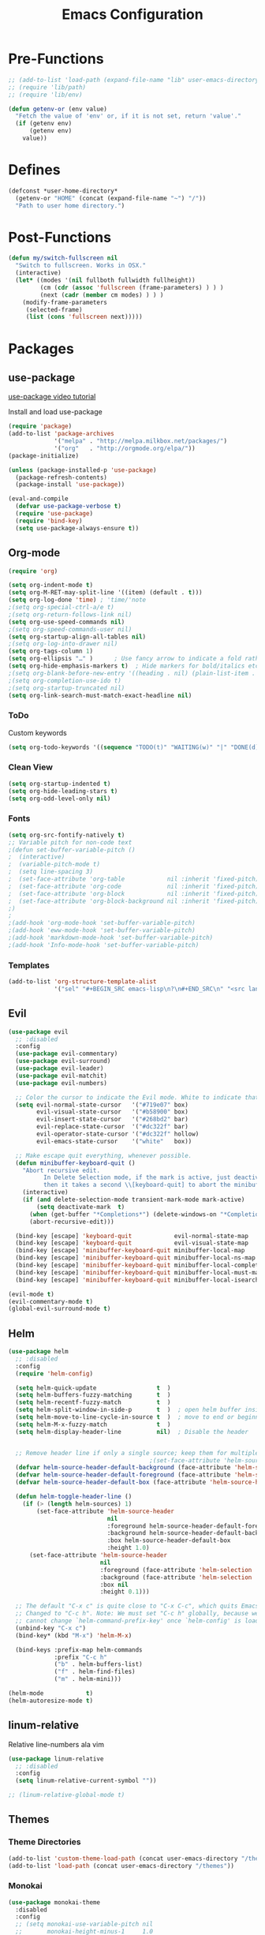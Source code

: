#+TITLE: Emacs Configuration

* Pre-Functions
#+BEGIN_SRC emacs-lisp
  ;; (add-to-list 'load-path (expand-file-name "lib" user-emacs-directory))
  ;; (require 'lib/path)
  ;; (require 'lib/env)

  (defun getenv-or (env value)
    "Fetch the value of 'env' or, if it is not set, return 'value'."
    (if (getenv env)
        (getenv env)
      value))
#+END_SRC

* Defines
#+BEGIN_SRC emacs-lisp
  (defconst *user-home-directory*
    (getenv-or "HOME" (concat (expand-file-name "~") "/"))
    "Path to user home directory.")
#+END_SRC

* Post-Functions
#+BEGIN_SRC emacs-lisp
  (defun my/switch-fullscreen nil
    "Switch to fullscreen. Works in OSX."
    (interactive)
    (let* ((modes '(nil fullboth fullwidth fullheight))
           (cm (cdr (assoc 'fullscreen (frame-parameters) ) ) )
           (next (cadr (member cm modes) ) ) )
      (modify-frame-parameters
       (selected-frame)
       (list (cons 'fullscreen next)))))
#+END_SRC

* Packages
** use-package
[[https://www.youtube.com/watch?v%3D2TSKxxYEbII][use-package video tutorial]]

Install and load use-package
#+BEGIN_SRC emacs-lisp
  (require 'package)
  (add-to-list 'package-archives
               '("melpa" . "http://melpa.milkbox.net/packages/")
               '("org"   . "http://orgmode.org/elpa/"))
  (package-initialize)

  (unless (package-installed-p 'use-package)
    (package-refresh-contents)
    (package-install 'use-package))

  (eval-and-compile
    (defvar use-package-verbose t)
    (require 'use-package)
    (require 'bind-key)
    (setq use-package-always-ensure t))
#+END_SRC

** Org-mode
#+BEGIN_SRC emacs-lisp
  (require 'org)

  (setq org-indent-mode t)
  (setq org-M-RET-may-split-line '((item) (default . t)))
  (setq org-log-done 'time) ; 'time/'note
  ;(setq org-special-ctrl-a/e t)
  ;(setq org-return-follows-link nil)
  (setq org-use-speed-commands nil)
  ;(setq org-speed-commands-user nil)
  (setq org-startup-align-all-tables nil)
  ;(setq org-log-into-drawer nil)
  (setq org-tags-column 1)
  (setq org-ellipsis "…" )      ; Use fancy arrow to indicate a fold rather than '...'
  (setq org-hide-emphasis-markers t)  ; Hide markers for bold/italics etc.
  ;(setq org-blank-before-new-entry '((heading . nil) (plain-list-item . nil)))
  ;(setq org-completion-use-ido t)
  ;(setq org-startup-truncated nil)
  (setq org-link-search-must-match-exact-headline nil)
#+END_SRC

*** ToDo
Custom keywords
#+BEGIN_SRC emacs-lisp
  (setq org-todo-keywords '((sequence "TODO(t)" "WAITING(w)" "|" "DONE(d)" "CANCEL(c)")))
#+END_SRC

*** Clean View
#+BEGIN_SRC emacs-lisp
  (setq org-startup-indented t)
  (setq org-hide-leading-stars t)
  (setq org-odd-level-only nil)
#+END_SRC

*** Fonts
#+BEGIN_SRC emacs-lisp
  (setq org-src-fontify-natively t)
  ;; Variable pitch for non-code text
  ;(defun set-buffer-variable-pitch ()
  ;  (interactive)
  ;  (variable-pitch-mode t)
  ;  (setq line-spacing 3)
  ;  (set-face-attribute 'org-table            nil :inherit 'fixed-pitch)
  ;  (set-face-attribute 'org-code             nil :inherit 'fixed-pitch)
  ;  (set-face-attribute 'org-block            nil :inherit 'fixed-pitch)
  ;  (set-face-attribute 'org-block-background nil :inherit 'fixed-pitch)
  ;)
  ;
  ;(add-hook 'org-mode-hook 'set-buffer-variable-pitch)
  ;(add-hook 'eww-mode-hook 'set-buffer-variable-pitch)
  ;(add-hook 'markdown-mode-hook 'set-buffer-variable-pitch)
  ;(add-hook 'Info-mode-hook 'set-buffer-variable-pitch)
#+END_SRC

*** Templates
#+BEGIN_SRC emacs-lisp
  (add-to-list 'org-structure-template-alist
               '("sel" "#+BEGIN_SRC emacs-lisp\n?\n#+END_SRC\n" "<src lang=\"?\">\n\n</src>"))
#+END_SRC

** Evil
#+BEGIN_SRC emacs-lisp
  (use-package evil
    ;; :disabled
    :config
    (use-package evil-commentary)
    (use-package evil-surround)
    (use-package evil-leader)
    (use-package evil-matchit)
    (use-package evil-numbers)

    ;; Color the cursor to indicate the Evil mode. White to indicate that we've switched back to Emacs
    (setq evil-normal-state-cursor   '("#719e07" box)
          evil-visual-state-cursor   '("#b58900" box)
          evil-insert-state-cursor   '("#268bd2" bar)
          evil-replace-state-cursor  '("#dc322f" bar)
          evil-operator-state-cursor '("#dc322f" hollow)
          evil-emacs-state-cursor    '("white"   box))

    ;; Make escape quit everything, whenever possible.
    (defun minibuffer-keyboard-quit ()
      "Abort recursive edit.
            In Delete Selection mode, if the mark is active, just deactivate it;
            then it takes a second \\[keyboard-quit] to abort the minibuffer."
      (interactive)
      (if (and delete-selection-mode transient-mark-mode mark-active)
          (setq deactivate-mark  t)
        (when (get-buffer "*Completions*") (delete-windows-on "*Completions*"))
        (abort-recursive-edit)))

    (bind-key [escape] 'keyboard-quit            evil-normal-state-map          )
    (bind-key [escape] 'keyboard-quit            evil-visual-state-map          )
    (bind-key [escape] 'minibuffer-keyboard-quit minibuffer-local-map           )
    (bind-key [escape] 'minibuffer-keyboard-quit minibuffer-local-ns-map        )
    (bind-key [escape] 'minibuffer-keyboard-quit minibuffer-local-completion-map)
    (bind-key [escape] 'minibuffer-keyboard-quit minibuffer-local-must-match-map)
    (bind-key [escape] 'minibuffer-keyboard-quit minibuffer-local-isearch-map   ))

  (evil-mode t)
  (evil-commentary-mode t)
  (global-evil-surround-mode t)
#+END_SRC

** Helm
#+BEGIN_SRC emacs-lisp
  (use-package helm
    ;; :disabled
    :config
    (require 'helm-config)
    
    (setq helm-quick-update                 t  )
    (setq helm-buffers-fuzzy-matching       t  )
    (setq helm-recentf-fuzzy-match          t  )
    (setq helm-split-window-in-side-p       t  )  ; open helm buffer inside current window, not occupy whole other window
    (setq helm-move-to-line-cycle-in-source t  )  ; move to end or beginning of source when reaching top or bottom of source
    (setq helm-M-x-fuzzy-match              t  )
    (setq helm-display-header-line          nil)  ; Disable the header
    
    
    ;; Remove header line if only a single source; keep them for multiple sources
                                          ;(set-face-attribute 'helm-source-header nil :height 0.1)  ; Disable the source header
    (defvar helm-source-header-default-background (face-attribute 'helm-source-header :background))
    (defvar helm-source-header-default-foreground (face-attribute 'helm-source-header :foreground))
    (defvar helm-source-header-default-box (face-attribute 'helm-source-header :box))
    
    (defun helm-toggle-header-line ()
      (if (> (length helm-sources) 1)
          (set-face-attribute 'helm-source-header
                              nil
                              :foreground helm-source-header-default-foreground
                              :background helm-source-header-default-background
                              :box helm-source-header-default-box
                              :height 1.0)
        (set-face-attribute 'helm-source-header
                            nil
                            :foreground (face-attribute 'helm-selection :background)
                            :background (face-attribute 'helm-selection :background)
                            :box nil
                            :height 0.1)))
    
    ;; The default "C-x c" is quite close to "C-x C-c", which quits Emacs.
    ;; Changed to "C-c h". Note: We must set "C-c h" globally, because we
    ;; cannot change `helm-command-prefix-key' once `helm-config' is loaded.
    (unbind-key "C-x c")
    (bind-key* (kbd "M-x") 'helm-M-x)
    
    (bind-keys :prefix-map helm-commands
               :prefix "C-c h"
               ("b" . helm-buffers-list)
               ("f" . helm-find-files)
               ("m" . helm-mini)))

  (helm-mode            t)
  (helm-autoresize-mode t)
#+END_SRC

** linum-relative
Relative line-numbers ala vim
#+BEGIN_SRC emacs-lisp
  (use-package linum-relative
    ;; :disabled
    :config
    (setq linum-relative-current-symbol ""))

  ;; (linum-relative-global-mode t)
#+END_SRC

** Themes
*** Theme Directories
#+BEGIN_SRC emacs-lisp
  (add-to-list 'custom-theme-load-path (concat user-emacs-directory "/themes"))
  (add-to-list 'load-path (concat user-emacs-directory "/themes"))
#+END_SRC

*** Monokai
#+BEGIN_SRC emacs-lisp
  (use-package monokai-theme
    :disabled
    :config
    ;; (setq monokai-use-variable-pitch nil
    ;;       monokai-height-minus-1     1.0
    ;;       monokai-height-plus-1      1.0
    ;;       monokai-height-plus-2      1.0
    ;;       monokai-height-plus-3      1.0
    ;;       monokai-height-plus-4      1.0)
    (load-theme 'monokai t))
#+END_SRC

*** Solarized
#+BEGIN_SRC emacs-lisp
  (use-package solarized-theme
    ;; :disabled
    :config
    ;; (setq solarized-use-variable-pitch nil
    ;;       solarized-height-minus-1     1.0
    ;;       solarized-height-plus-1      1.0
    ;;       solarized-height-plus-2      1.0
    ;;       solarized-height-plus-3      1.0
    ;;       solarized-height-plus-4      1.0)
    (load-theme 'solarized-light t))
#+END_SRC

* UI
** Clean-up
#+BEGIN_SRC emacs-lisp
  (when window-system
    ;; (menu-bar-mode -1)
    ;; (tooltip-mode -1)
    (tool-bar-mode -1)
    (scroll-bar-mode -1))

  (setq inhibit-startup-message t)
  (setq initial-scratch-message "")
#+END_SRC

** Frames
Set size of default frame
#+BEGIN_SRC emacs-lisp
  (setq default-frame-alist
        '((top    . 0)
          (left   . 0)
          (width  . 271)
          (height . 70)))
#+END_SRC

Transparency
#+BEGIN_SRC emacs-lisp
  ;; (set-frame-parameter (selected-frame) 'alpha '(85 85))
  ;; (add-to-list 'default-frame-alist '(alpha 85 85))
#+END_SRC

** Fonts
#+BEGIN_SRC emacs-lisp
  (custom-set-faces '(variable-pitch ((t (:family "Liberation Sans")))))
  (set-face-attribute 'default nil :height 105)
#+END_SRC

** Misc
#+BEGIN_SRC emacs-lisp
  ;; Disable anoying beep
  (setq ring-bell-function 'ignore)

  ;; Show column number in bottom bar
  (setq column-number-mode t)

  ;; Improve rendering performance
  (setq redisplay-dont-pause t)

  ;; Show matching parentheses
  (show-paren-mode 1)

  ;; Line numbers
  (global-linum-mode t)
  ;; (setq linum-format "%4d ")

  ;; Highlight current line
  ;; (global-hl-line-mode 1)

  ;; Undo and Redo windows <= Wut?
  ;; (winner-mode 1)
#+END_SRC

Start maximized
#+BEGIN_SRC emacs-lisp
  ;; Open in fullscreen
  ;; (switch-fullscreen)
  
  ;; Start maximized
  ;; (custom-set-variables '(initial-frame-alist (quote ((fullscreen . maximized)))))
#+END_SRC

** Custom file
#+BEGIN_SRC emacs-lisp
  (setq custom-file (concat user-emacs-directory "custom.el"))
  (load custom-file)
#+END_SRC

* General
** Backup
#+BEGIN_SRC emacs-lisp
  (defvar backup-directory (concat user-emacs-directory "/tmp/backups"))
  (if (not (file-exists-p backup-directory)) (make-directory backup-directory t))
  (setq backup-directory-alist `(("." . ,backup-directory)))
  (setq make-backup-files         t)  ; backup of a file the first time it is saved.
  (setq backup-by-copying         t)  ; don't clobber symlinks
  (setq version-control           t)  ; version numbers for backup files
  (setq delete-old-versions       t)  ; delete excess backup files silently
  (setq delete-by-moving-to-trash t)
  (setq kept-old-versions         6)  ; oldest versions to keep when a new numbered backup is made (default: 2)
  (setq kept-new-versions         9)  ; newest versions to keep when a new numbered backup is made (default: 2)
#+END_SRC

** Autosave
#+BEGIN_SRC emacs-lisp
  (defvar autosave-directory (concat user-emacs-directory "/tmp/autosaves"))
  (if (not (file-exists-p autosave-directory)) (make-directory autosave-directory t))
  (setq auto-save-file-name-transforms `(("." ,autosave-directory t)))
  (setq auto-save-default t)  ; auto-save every buffer that visits a file
#+END_SRC

** Tabs and Indentation. 
Use only spaces and no tabs
#+BEGIN_SRC emacs-lisp
  (setq-default indent-tabs-mode nil)
  (setq default-tab-width 2)
#+END_SRC

** Misc
Enable y/n answers
#+BEGIN_SRC emacs-lisp
  (fset 'yes-or-no-p 'y-or-n-p)
#+END_SRC
